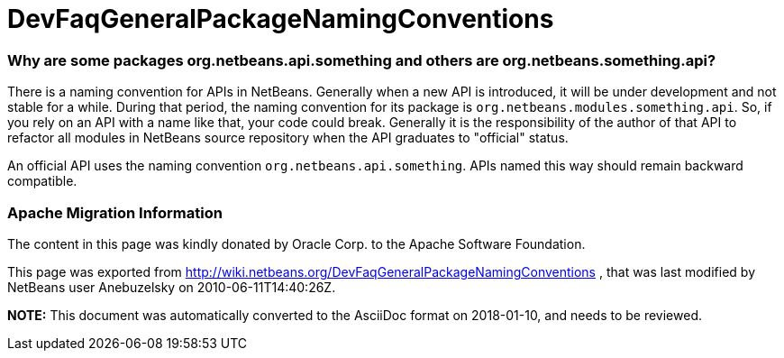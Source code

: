 // 
//     Licensed to the Apache Software Foundation (ASF) under one
//     or more contributor license agreements.  See the NOTICE file
//     distributed with this work for additional information
//     regarding copyright ownership.  The ASF licenses this file
//     to you under the Apache License, Version 2.0 (the
//     "License"); you may not use this file except in compliance
//     with the License.  You may obtain a copy of the License at
// 
//       http://www.apache.org/licenses/LICENSE-2.0
// 
//     Unless required by applicable law or agreed to in writing,
//     software distributed under the License is distributed on an
//     "AS IS" BASIS, WITHOUT WARRANTIES OR CONDITIONS OF ANY
//     KIND, either express or implied.  See the License for the
//     specific language governing permissions and limitations
//     under the License.
//

= DevFaqGeneralPackageNamingConventions
:jbake-type: wiki
:jbake-tags: wiki, devfaq, needsreview
:jbake-status: published

=== Why are some packages org.netbeans.api.something and others are org.netbeans.something.api?

There is a naming convention for APIs in NetBeans.  Generally when a new API is introduced, it will be under development and not stable for a while.  During that period, the naming convention for its package is `org.netbeans.modules.something.api`.  So, if you rely on an API with a name like that, your code could break.  Generally it is the responsibility of the author of that API to refactor all modules in NetBeans source repository when the API graduates to "official" status.

An official API uses the naming convention `org.netbeans.api.something`.  APIs named this way should remain backward compatible.

=== Apache Migration Information

The content in this page was kindly donated by Oracle Corp. to the
Apache Software Foundation.

This page was exported from link:http://wiki.netbeans.org/DevFaqGeneralPackageNamingConventions[http://wiki.netbeans.org/DevFaqGeneralPackageNamingConventions] , 
that was last modified by NetBeans user Anebuzelsky 
on 2010-06-11T14:40:26Z.


*NOTE:* This document was automatically converted to the AsciiDoc format on 2018-01-10, and needs to be reviewed.
